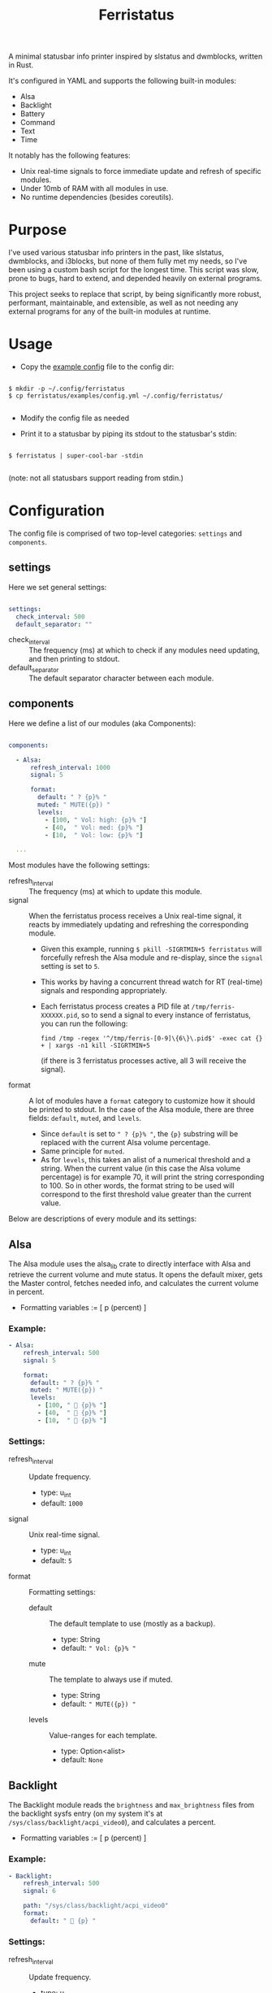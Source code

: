 #+title: Ferristatus

A minimal statusbar info printer inspired by slstatus and dwmblocks, written in Rust.

It's configured in YAML and supports the following built-in modules:
- Alsa
- Backlight
- Battery
- Command
- Text
- Time

It notably has the following features:
- Unix real-time signals to force immediate update and refresh of specific modules.
- Under 10mb of RAM with all modules in use.
- No runtime dependencies (besides coreutils).

* Purpose

I've used various statusbar info printers in the past, like slstatus, dwmblocks, and i3blocks, but none of them fully met my needs, so I've been using a custom bash script for the longest time. This script was slow, prone to bugs, hard to extend, and depended heavily on external programs.

This project seeks to replace that script, by being significantly more robust, performant, maintainable, and extensible, as well as not needing any external programs for any of the built-in modules at runtime.

* Usage

- Copy the [[file:examples/config.yml][example config]] file to the config dir:

#+begin_src shell

$ mkdir -p ~/.config/ferristatus
$ cp ferristatus/examples/config.yml ~/.config/ferristatus/

#+end_src

- Modify the config file as needed

- Print it to a statusbar by piping its stdout to the statusbar's stdin:

#+begin_src shell

$ ferristatus | super-cool-bar -stdin

#+end_src

  (note: not all statusbars support reading from stdin.)

* Configuration

The config file is comprised of two top-level categories: =settings= and =components=.

** settings

Here we set general settings:

#+begin_src yaml

settings:
  check_interval: 500
  default_separator: ""

#+end_src

- check_interval :: The frequency (ms) at which to check if any modules need updating, and then printing to stdout.
- default_separator :: The default separator character between each module.

** components

Here we define a list of our modules (aka Components):

#+begin_src yaml

components:

  - Alsa:
      refresh_interval: 1000
      signal: 5

      format:
        default: " ? {p}% "
        muted: " MUTE({p}) "
        levels:
          - [100, " Vol: high: {p}% "]
          - [40,  " Vol: med: {p}% "]
          - [10,  " Vol: low: {p}% "]

  ...

#+end_src

Most modules have the following settings:

- refresh_interval :: The frequency (ms) at which to update this module.
- signal :: When the ferristatus process receives a Unix real-time signal, it reacts by immediately updating and refreshing the corresponding module.
  - Given this example, running =$ pkill -SIGRTMIN+5 ferristatus= will forcefully refresh the Alsa module and re-display, since the =signal= setting is set to =5=.
  - This works by having a concurrent thread watch for RT (real-time) signals and responding appropriately.
  - Each ferristatus process creates a PID file at =/tmp/ferris-XXXXXX.pid=, so to send a signal to every instance of ferristatus, you can run the following:
    : find /tmp -regex '^/tmp/ferris-[0-9]\{6\}\.pid$' -exec cat {} + | xargs -n1 kill -SIGRTMIN+5
    (if there is 3 ferristatus processes active, all 3 will receive the signal).


- format :: A lot of modules have a =format= category to customize how it should be printed to stdout. In the case of the Alsa module, there are three fields: =default=, =muted=, and =levels=.
  - Since =default= is set to =" ? {p}% "=, the ~{p}~ substring will be replaced with the current Alsa volume percentage.
  - Same principle for =muted=.
  - As for =levels=, this takes an alist of a numerical threshold and a string. When the current value (in this case the Alsa volume percentage) is for example 70, it will print the string corresponding to 100. So in other words, the format string to be used will correspond to the first threshold value greater than the current value.

Below are descriptions of every module and its settings:

** Alsa

The Alsa module uses the alsa_lib crate to directly interface with Alsa and retrieve the current volume and mute status. It opens the default mixer, gets the Master control, fetches needed info, and calculates the current volume in percent.

- Formatting variables := [ p (percent) ]

*** Example:

#+begin_src yaml
  - Alsa:
      refresh_interval: 500
      signal: 5

      format:
        default: " ? {p}% "
        muted: " MUTE({p}) "
        levels:
          - [100, "  {p}% "]
          - [40,  "  {p}% "]
          - [10,  "  {p}% "]
#+end_src

*** Settings:

- refresh_interval :: Update frequency.
  - type: u_int
  - default: =1000=

- signal :: Unix real-time signal.
  - type: u_int
  - default: =5=

- format :: Formatting settings:

  - default :: The default template to use (mostly as a backup).
    - type: String
    - default: =" Vol: {p}% "=

  - mute :: The template to always use if muted.
    - type: String
    - default: =" MUTE({p}) "=

  - levels :: Value-ranges for each template.
    - type: Option<alist>
    - default: =None=

** Backlight

The Backlight module reads the =brightness= and =max_brightness= files from the backlight sysfs entry (on my system it's at =/sys/class/backlight/acpi_video0=), and calculates a percent.

- Formatting variables := [ p (percent) ]

*** Example:

#+begin_src yaml
  - Backlight:
      refresh_interval: 500
      signal: 6

      path: "/sys/class/backlight/acpi_video0"
      format:
        default: "  {p} "
#+end_src

*** Settings:

- refresh_interval :: Update frequency.
  - type: u_int
  - default: =1000=

- signal :: Unix real-time signal.
  - type: u_int
  - default: =6=

- path :: Path to the backlight sysfs entry.
  - type: Path
  - default: =/sys/class/backlight/acpi_video0=

- format :: Formatting settings:

  - default :: The default template to use (mostly as a backup).
    - type: String
    - default: =" br: {p} "=

  - levels :: Value-ranges for each template.
    - type: Option<alist>
    - default: =None=

** Battery

The Battery module uses the acpi_client crate to fetch acpi information needed to identify battery percent, state, and time remaining (till empty/full).

- Formatting variables := [ p (percent), t (time_remaining) ]

*** Example:

#+begin_src yaml
  - Battery:
      refresh_interval: 2000
      signal: 7

      format:
        default: " ?? {p}% {t} "
        full: " Full({p}) "
        charging: "  {p}% {t} "
        not_charging: " ? {p}% "
        discharging:
          - [100, "  {p}% {t} "]
          - [70,  "  {p}% {t} "]
          - [50,  "  {p}% {t} "]
          - [30,  "  {p}% {t} "]
          - [10,  "  {p}% {t} "]
#+end_src

*** Settings:

- refresh_interval :: Update frequency.
  - type: u_int
  - default: =1000=

- signal :: Unix real-time signal.
  - type: u_int
  - default: =7=

- path :: Path to the battery sysfs entry.
  - type: Path
  - default: =/sys/class/power_supply/BAT0=

- format :: Formatting settings:

  - default :: The default template to use (mostly as a backup).
    - type: String
    - default: =" Bat: {p}% {t} "=

  - full :: The template to always use if fully charged.
    - type: String
    - default: =" Full({p}) "=

  - charging :: The template to always use if actively charging.
    - type: String
    - default: =" + {p}% {t} "=

  - not_charging :: The template to always use if plugged in but not actively charging (e.g. if using a power management tool like TLP and it stops further charging when at a certain percent).
    - type: String
    - default: =" ? {p}% "=

  - discharging :: If discharging, value-ranges for each template to use.
    - type: Option<alist>
    - default: =None=

** Command

The Command module runs a shell command with "sh -c" and prints its stdout.

*** Example:

#+begin_src yaml
  - Command:
      refresh_interval: 1000
      signal: 8
      shell_command: "~/.bin/my-script.sh"
#+end_src

*** Settings:

- refresh_interval :: Update frequency.
  - type: u_int
  - default: =1000=

- signal :: Unix real-time signal.
  - type: u_int
  - default: =8=

- shell_command :: Shell command to execute.
  - type: String
  - default: ="echo -n ' hello world! '"=

** Text

The Text module simply prints a specified string. Perfect for separators.

Example:
#+begin_src yaml
  - text: "|"
#+end_src

** Time

The Time module prints the current time using a specified date format string.

- Formatting variables := [ t (time) ]

*** Example:

#+begin_src yaml
  - Time:
      refresh_interval: 1000
      signal: 9

      time: "%a %d %b %I:%M %P"
      format:
        default: " {t} "
#+end_src

*** Settings:

- refresh_interval :: Update frequency.
  - type: u_int
  - default: =1000=

- signal :: Unix real-time signal.
  - type: u_int
  - default: =9=

- time :: Date format string to use.
  - type: String
  - default: ="%a %d %b %I:%M %P"=

- format :: Formatting settings:

  - default :: The template to use.
    - type: String
    - default: =" {t} "=

* Todo

- [X] implement signals
- [ ] logging
- [ ] lots of unit tests and debugging edge cases
- [ ] add license

* Notes

* License
